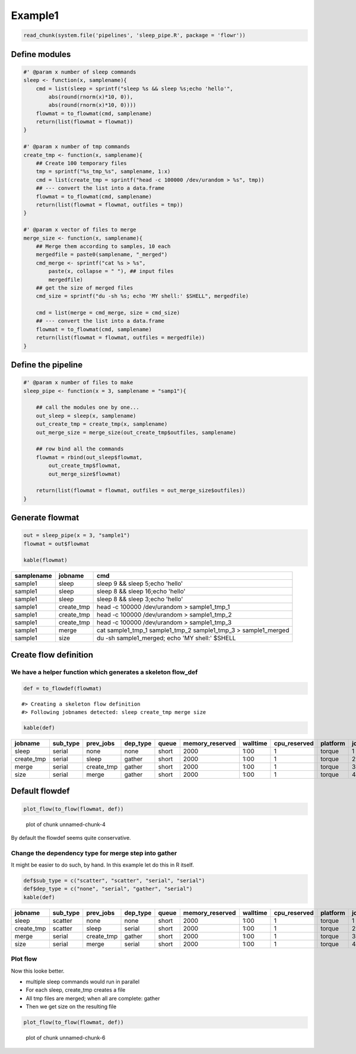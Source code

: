 Example1
========

.. code:: r

    read_chunk(system.file('pipelines', 'sleep_pipe.R', package = 'flowr'))

Define modules
--------------

.. code:: r

    #' @param x number of sleep commands
    sleep <- function(x, samplename){
        cmd = list(sleep = sprintf("sleep %s && sleep %s;echo 'hello'",
            abs(round(rnorm(x)*10, 0)),
            abs(round(rnorm(x)*10, 0))))
        flowmat = to_flowmat(cmd, samplename)
        return(list(flowmat = flowmat))
    }

    #' @param x number of tmp commands
    create_tmp <- function(x, samplename){
        ## Create 100 temporary files
        tmp = sprintf("%s_tmp_%s", samplename, 1:x)
        cmd = list(create_tmp = sprintf("head -c 100000 /dev/urandom > %s", tmp))
        ## --- convert the list into a data.frame
        flowmat = to_flowmat(cmd, samplename)
        return(list(flowmat = flowmat, outfiles = tmp))
    }

    #' @param x vector of files to merge
    merge_size <- function(x, samplename){
        ## Merge them according to samples, 10 each
        mergedfile = paste0(samplename, "_merged")
        cmd_merge <- sprintf("cat %s > %s",
            paste(x, collapse = " "), ## input files
            mergedfile)
        ## get the size of merged files
        cmd_size = sprintf("du -sh %s; echo 'MY shell:' $SHELL", mergedfile)

        cmd = list(merge = cmd_merge, size = cmd_size)
        ## --- convert the list into a data.frame
        flowmat = to_flowmat(cmd, samplename)
        return(list(flowmat = flowmat, outfiles = mergedfile))
    }

Define the pipeline
-------------------

.. code:: r

    #' @param x number of files to make
    sleep_pipe <- function(x = 3, samplename = "samp1"){

        ## call the modules one by one...
        out_sleep = sleep(x, samplename)
        out_create_tmp = create_tmp(x, samplename)
        out_merge_size = merge_size(out_create_tmp$outfiles, samplename)

        ## row bind all the commands
        flowmat = rbind(out_sleep$flowmat,
            out_create_tmp$flowmat,
            out_merge_size$flowmat)

        return(list(flowmat = flowmat, outfiles = out_merge_size$outfiles))
    }

Generate flowmat
----------------

.. code:: r

    out = sleep_pipe(x = 3, "sample1")
    flowmat = out$flowmat

    kable(flowmat)

+--------------+---------------+-------------------------------------------------------------------------+
| samplename   | jobname       | cmd                                                                     |
+==============+===============+=========================================================================+
| sample1      | sleep         | sleep 9 && sleep 5;echo 'hello'                                         |
+--------------+---------------+-------------------------------------------------------------------------+
| sample1      | sleep         | sleep 8 && sleep 16;echo 'hello'                                        |
+--------------+---------------+-------------------------------------------------------------------------+
| sample1      | sleep         | sleep 8 && sleep 3;echo 'hello'                                         |
+--------------+---------------+-------------------------------------------------------------------------+
| sample1      | create\_tmp   | head -c 100000 /dev/urandom > sample1\_tmp\_1                           |
+--------------+---------------+-------------------------------------------------------------------------+
| sample1      | create\_tmp   | head -c 100000 /dev/urandom > sample1\_tmp\_2                           |
+--------------+---------------+-------------------------------------------------------------------------+
| sample1      | create\_tmp   | head -c 100000 /dev/urandom > sample1\_tmp\_3                           |
+--------------+---------------+-------------------------------------------------------------------------+
| sample1      | merge         | cat sample1\_tmp\_1 sample1\_tmp\_2 sample1\_tmp\_3 > sample1\_merged   |
+--------------+---------------+-------------------------------------------------------------------------+
| sample1      | size          | du -sh sample1\_merged; echo 'MY shell:' $SHELL                         |
+--------------+---------------+-------------------------------------------------------------------------+

Create flow definition
----------------------

We have a helper function which generates a skeleton flow\_def
~~~~~~~~~~~~~~~~~~~~~~~~~~~~~~~~~~~~~~~~~~~~~~~~~~~~~~~~~~~~~~

.. code:: r

    def = to_flowdef(flowmat)

::

    #> Creating a skeleton flow definition
    #> Following jobnames detected: sleep create_tmp merge size

.. code:: r

    kable(def)

+---------------+-------------+---------------+-------------+---------+--------------------+------------+-----------------+------------+---------+
| jobname       | sub\_type   | prev\_jobs    | dep\_type   | queue   | memory\_reserved   | walltime   | cpu\_reserved   | platform   | jobid   |
+===============+=============+===============+=============+=========+====================+============+=================+============+=========+
| sleep         | serial      | none          | none        | short   | 2000               | 1:00       | 1               | torque     | 1       |
+---------------+-------------+---------------+-------------+---------+--------------------+------------+-----------------+------------+---------+
| create\_tmp   | serial      | sleep         | gather      | short   | 2000               | 1:00       | 1               | torque     | 2       |
+---------------+-------------+---------------+-------------+---------+--------------------+------------+-----------------+------------+---------+
| merge         | serial      | create\_tmp   | gather      | short   | 2000               | 1:00       | 1               | torque     | 3       |
+---------------+-------------+---------------+-------------+---------+--------------------+------------+-----------------+------------+---------+
| size          | serial      | merge         | gather      | short   | 2000               | 1:00       | 1               | torque     | 4       |
+---------------+-------------+---------------+-------------+---------+--------------------+------------+-----------------+------------+---------+

Default flowdef
---------------

.. code:: r

    plot_flow(to_flow(flowmat, def))

.. figure:: figure/unnamed-chunk-4-1.png
   :alt: plot of chunk unnamed-chunk-4

   plot of chunk unnamed-chunk-4
By default the flowdef seems quite conservative.

Change the dependency type for merge step into gather
~~~~~~~~~~~~~~~~~~~~~~~~~~~~~~~~~~~~~~~~~~~~~~~~~~~~~

It might be easier to do such, by hand. In this example let do this in R itself.

.. code:: r

    def$sub_type = c("scatter", "scatter", "serial", "serial")
    def$dep_type = c("none", "serial", "gather", "serial")
    kable(def)

+---------------+-------------+---------------+-------------+---------+--------------------+------------+-----------------+------------+---------+
| jobname       | sub\_type   | prev\_jobs    | dep\_type   | queue   | memory\_reserved   | walltime   | cpu\_reserved   | platform   | jobid   |
+===============+=============+===============+=============+=========+====================+============+=================+============+=========+
| sleep         | scatter     | none          | none        | short   | 2000               | 1:00       | 1               | torque     | 1       |
+---------------+-------------+---------------+-------------+---------+--------------------+------------+-----------------+------------+---------+
| create\_tmp   | scatter     | sleep         | serial      | short   | 2000               | 1:00       | 1               | torque     | 2       |
+---------------+-------------+---------------+-------------+---------+--------------------+------------+-----------------+------------+---------+
| merge         | serial      | create\_tmp   | gather      | short   | 2000               | 1:00       | 1               | torque     | 3       |
+---------------+-------------+---------------+-------------+---------+--------------------+------------+-----------------+------------+---------+
| size          | serial      | merge         | serial      | short   | 2000               | 1:00       | 1               | torque     | 4       |
+---------------+-------------+---------------+-------------+---------+--------------------+------------+-----------------+------------+---------+

Plot flow
~~~~~~~~~

Now this looke better.

-  multiple sleep commands would run in parallel
-  For each sleep, create\_tmp creates a file
-  All tmp files are merged; when all are complete: gather
-  Then we get size on the resulting file

.. code:: r

    plot_flow(to_flow(flowmat, def))

.. figure:: figure/unnamed-chunk-6-1.png
   :alt: plot of chunk unnamed-chunk-6

   plot of chunk unnamed-chunk-6

